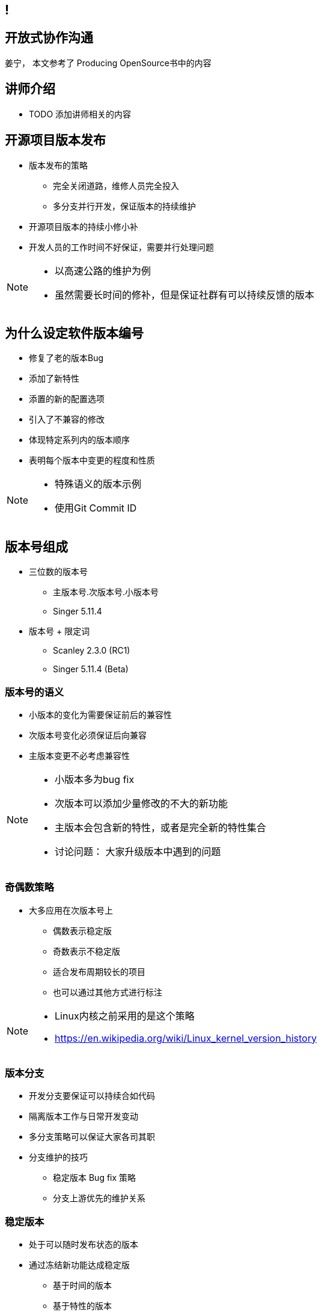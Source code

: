 ////

  The ASF licenses this file to You under the Apache License, Version 2.0
  (the "License"); you may not use this file except in compliance with
  the License.  You may obtain a copy of the License at

      http://www.apache.org/licenses/LICENSE-2.0

  Unless required by applicable law or agreed to in writing, software
  distributed under the License is distributed on an "AS IS" BASIS,
  WITHOUT WARRANTIES OR CONDITIONS OF ANY KIND, either express or implied.
  See the License for the specific language governing permissions and
  limitations under the License.

////
== !
:description: 60 分钟有关开源项目日常软件发布的问题
:keywords: 日常开发
:authors: 姜宁， 本文参考了 Producing OpenSource书中的内容
:email: willem.jiang@gmail.com
:imagesdir: ../resource/images/


== 开放式协作沟通
{authors}

== 讲师介绍
* TODO 添加讲师相关的内容


== 开源项目版本发布
* 版本发布的策略
** 完全关闭道路，维修人员完全投入
** 多分支并行开发，保证版本的持续维护
* 开源项目版本的持续小修小补
* 开发人员的工作时间不好保证，需要并行处理问题

[NOTE.speaker]
--
* 以高速公路的维护为例
* 虽然需要长时间的修补，但是保证社群有可以持续反馈的版本
--

== 为什么设定软件版本编号
* 修复了老的版本Bug
* 添加了新特性
* 添置的新的配置选项
* 引入了不兼容的修改
* 体现特定系列内的版本顺序
* 表明每个版本中变更的程度和性质

[NOTE.speaker]
--
* 特殊语义的版本示例
* 使用Git Commit ID
--

== 版本号组成
* 三位数的版本号 
** 主版本号.次版本号.小版本号
** Singer 5.11.4 
* 版本号 + 限定词
** Scanley 2.3.0 (RC1)
** Singer 5.11.4 (Beta)

=== 版本号的语义
* 小版本的变化为需要保证前后的兼容性
* 次版本号变化必须保证后向兼容
* 主版本变更不必考虑兼容性

[NOTE.speaker]
--
* 小版本多为bug fix
* 次版本可以添加少量修改的不大的新功能
* 主版本会包含新的特性，或者是完全新的特性集合
* 讨论问题： 大家升级版本中遇到的问题
--

=== 奇偶数策略
* 大多应用在次版本号上 
** 偶数表示稳定版
** 奇数表示不稳定版
** 适合发布周期较长的项目
** 也可以通过其他方式进行标注

[NOTE.speaker]
--
* Linux内核之前采用的是这个策略
* https://en.wikipedia.org/wiki/Linux_kernel_version_history
--

=== 版本分支
* 开发分支要保证可以持续合如代码
* 隔离版本工作与日常开发变动
* 多分支策略可以保证大家各司其职
* 分支维护的技巧
** 稳定版本 Bug fix 策略
** 分支上游优先的维护关系

=== 稳定版本
* 处于可以随时发布状态的版本
* 通过冻结新功能达成稳定版
** 基于时间的版本
** 基于特性的版本

=== 版本的负责人
* 可以决定那些变更可以合入版本
* 具备理解所有变更的技术能力
* 具备社群威望和社交技巧
* 能够掌控有关版本发布的讨论

=== 变更的表决
* 开发者有权对是否合入变更进行投票
* 投票必须有正当的（技术）理由
* 先review在合入 +2 投票
* 先合入再review -1 投票

=== 版本经理
* 按照发布流程推动版本发布
** 确定版本发布时间点
** 维护和执行发布脚本
** 准备release note
** 发起和追踪投票
** 完成发布版本工作

== 打包
* 版本发布包含:源代码和二进制便利包
* 格式 Unix tar.gz; Windows zip
* 文件包含: 
**  README， COPYING 或者 LICNESE
**  CHANGES 或者 NEWS
**  INSTALL

== 编译和安装
* 常规的编译操作，让用户可以快速上手
* C、C++代码
[source]
----
$ ./configure
$ marked
# make install
----
* Java项目，使用maven
[source]
----
$ mvn clean install
----

== 验证版本
* Apache使用GnuPG对发布件进行数字签名
* 需要引入发布人的Public key进行验证
* 二进制哈希识别确保文件没有被篡改

[NOTE.speaker]
--
* https://www.apache.org/dev/release-signing.html
--

== 版本发布公告
* 通过公开的途径宣布版本发布
* 提供URL下载相关tar文件
* 确保签名和SHA1校验文件提供
* 提供版本修改记录（Github也支持自动生成）
* 感谢开发团队和测试人员以及提bug的贡献者

== 多版本分支维护
* 开源项目的生命周期支持
* 常规维护分支 Bug fix，安全漏洞修补
* 主线开发版本合入所有的修改
* 一般不提供超过三个以上分支版本的维护
* 控制好各个分支的修改提交粒度

== 规划版本
* 以志愿者为基础的版本规划时间不好安排
* 一般通过商议的方式确定特性集
* 平衡开源版本和商用版本发版策略
* 提高版本发布评率可以降低版本规划矛盾

[NOTE.speaker]
--
* release manage of large open source software
* https://www.youtube.com/watch?v=IKsQsxubuAA
--

